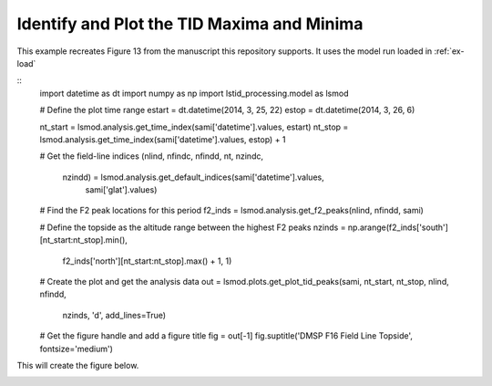 .. _ex-plot-peak:

Identify and Plot the TID Maxima and Minima
===========================================

This example recreates Figure 13 from the manuscript this repository supports.
It uses the model run loaded in :ref:`ex-load`

::
   import datetime as dt
   import numpy as np
   import lstid_processing.model as lsmod

   # Define the plot time range
   estart = dt.datetime(2014, 3, 25, 22)
   estop = dt.datetime(2014, 3, 26, 6)

   nt_start = lsmod.analysis.get_time_index(sami['datetime'].values, estart)
   nt_stop = lsmod.analysis.get_time_index(sami['datetime'].values, estop) + 1

   # Get the field-line indices
   (nlind, nfindc, nfindd, nt, nzindc,
    nzindd) = lsmod.analysis.get_default_indices(sami['datetime'].values,
                                                 sami['glat'].values)

   # Find the F2 peak locations for this period
   f2_inds = lsmod.analysis.get_f2_peaks(nlind, nfindd, sami)

   # Define the topside as the altitude range between the highest F2 peaks
   nzinds = np.arange(f2_inds['south'][nt_start:nt_stop].min(),
                      f2_inds['north'][nt_start:nt_stop].max() + 1, 1)

   # Create the plot and get the analysis data
   out = lsmod.plots.get_plot_tid_peaks(sami, nt_start, nt_stop, nlind, nfindd,
                                        nzinds, 'd', add_lines=True)

   # Get the figure handle and add a figure title
   fig = out[-1]
   fig.suptitle('DMSP F16 Field Line Topside', fontsize='medium')


This will create the figure below.

.. image:: ../figures/dmsp_along_field_line_peak_loc_w_fit_whole_topside.png
    :align: center
    :alt: LSTID maxima and minima
